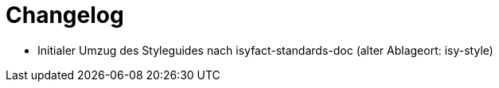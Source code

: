 [[changelog]]
= Changelog

// *Änderungen IsyFact 3.0.0*

// tag::release-3.0.0[]
- Initialer Umzug des Styleguides nach isyfact-standards-doc (alter Ablageort: isy-style)
// end::release-3.0.0[]
